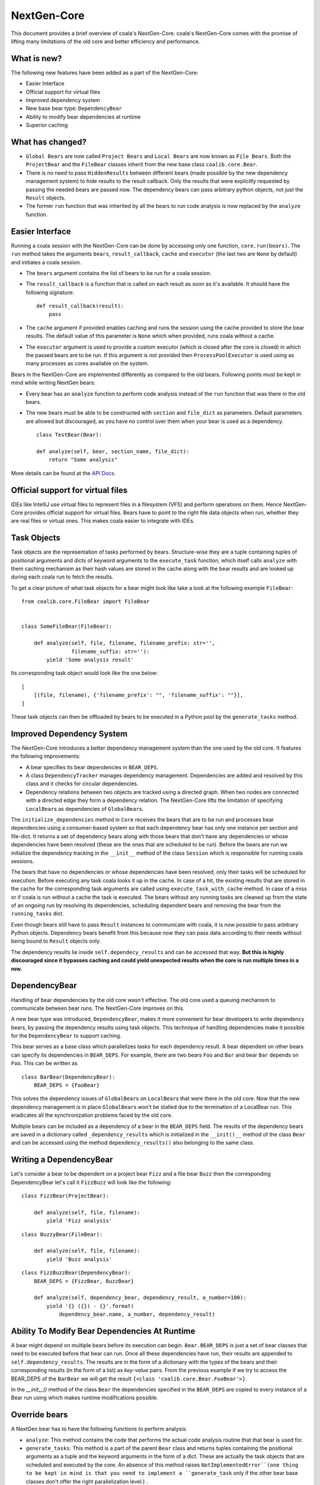 NextGen-Core
============

This document provides a brief overview of coala's NextGen-Core.
coala's NextGen-Core comes with the promise of lifting many limitations of the
old core and better efficiency and performance.

What is new?
------------

The following new features have been added as a part of the NextGen-Core:

- Easier Interface
- Official support for virtual files
- Improved dependency system
- New base bear type: ``DependencyBear``
- Ability to modify bear dependencies at runtime
- Superior caching

What has changed?
-----------------

- ``Global Bears`` are now called ``Project Bears`` and ``Local Bears`` are
  now known as ``File Bears``. Both the ``ProjectBear`` and the ``FileBear``
  classes inherit from the new base class ``coalib.core.Bear``.
- There is no need to pass ``HiddenResults`` between different bears (made
  possible by the new dependency management system) to hide results to the
  result callback. Only the results that were explicitly requested by passing
  the needed bears are passed now. The dependency bears can pass arbitrary
  python objects, not just the ``Result`` objects.
- The former ``run`` function that was inherited by all the bears to run code
  analysis is now replaced by the ``analyze`` function.

Easier Interface
----------------

Running a coala session with the NextGen-Core can be done by accessing
only one function, ``core.run(bears)``. The ``run`` method takes the
arguments ``bears``, ``result_callback``, ``cache`` and ``executor``
(the last two are ``None`` by default) and initiates a coala session.

* The ``bears`` argument contains the list of bears to be run for a coala
  session.
* The ``result_callback`` is a function that is called on each result as soon as
  it's available. It should have the following signature:

  ::

      def result_callback(result):
          pass

* The ``cache`` argument if provided enables caching and runs the session using
  the cache provided to store the bear results. The default value of this
  parameter is ``None`` which when provided, runs coala without a cache.
* The ``executor`` argument is used to provide a custom executor (which is
  closed after the core is closed) in which the passed bears are to be run.
  If this argument is not provided then ``ProcessPoolExecutor`` is used using as
  many processes as cores available on the system.

Bears in the NextGen-Core are implemented differently as compared to the old
bears. Following points must be kept in mind while writing NextGen bears:

* Every bear has an ``analyze`` function to perform code
  analysis instead of the ``run`` function that was there in the old bears.
* The new bears must be able to be constructed with ``section`` and
  ``file_dict`` as parameters. Default parameters are allowed but discouraged,
  as you have no control over them when your bear is used as a dependency.

  ::

      class TestBear(Bear):

      def analyze(self, bear, section_name, file_dict):
          return "Some analysis"

More details can be found at the `API Docs <http://api.coala.io/>`_.

Official support for virtual files
----------------------------------

IDEs like IntelliJ use virtual files to represent files in a filesystem (VFS)
and perform operations on them. Hence NextGen-Core provides official support
for virtual files. Bears have to point to the right file data objects when
run, whether they are real files or virtual ones. This makes coala easier to
integrate with IDEs.

Task Objects
------------

Task objects are the representation of tasks performed by bears. Structure-wise
they are a tuple containing tuples of positional arguments and dicts of
keyword arguments to the ``execute_task`` function, which itself calls
``analyze`` with them caching mechanism as their hash values are stored in the
cache along with the bear results and are looked up during each coala run to
fetch the results.

To get a clear picture of what task objects for a bear might look like take a
look at the following example ``FileBear``:

::

    from coalib.core.FileBear import FileBear


    class SomeFileBear(FileBear):

        def analyze(self, file, filename, filename_prefix: str='',
                    filename_suffix: str=''):
            yield 'Some analysis result'

Its corresponding task object would look like the one below:

::

    [
        [(file, filename), {'filename_prefix': "", 'filename_suffix': ""}],
    ]

These task objects can then be offloaded by bears to be executed in a Python
pool by the ``generate_tasks`` method.

Improved Dependency System
--------------------------

The NextGen-Core introduces a better dependency management system than the
one used by the old core. It features the following improvements:

* A bear specifies its bear dependencies in ``BEAR_DEPS``.
* A class ``DependencyTracker`` manages dependency management. Dependencies are
  added and resolved by this class and it checks for circular dependencies.
* Dependency relations between two objects are tracked using a directed graph.
  When two nodes are connected with a directed edge they form a dependency
  relation. The NextGen-Core lifts the limitation of specifying ``LocalBear``\s
  as dependencies of ``GlobalBear``\s.

The ``initialize_dependencies`` method in ``Core`` receives the bears that
are to be run and processes bear dependencies using a consumer-based system so
that each dependency bear has only one instance per section and file-dict. It
returns a set of dependency bears along with those bears that don't have any
dependencies or whose dependencies have been resolved (these are the ones that
are scheduled to be run). Before the bears are run we initialize the dependency
tracking in the ``__init__`` method of the class ``Session`` which is
responsible for running coala sessions.

The bears that have no dependencies or whose dependencies have been resolved,
only their tasks will be scheduled for execution. Before executing any task
coala looks it up in the cache. In case of a hit, the existing results that are
stored in the cache for the corresponding task arguments are called using
``execute_task_with_cache`` method. In case of a miss or if coala is run without
a cache the task is executed. The bears without any running tasks are cleaned up
from the state of an ongoing run by resolving its dependencies, scheduling
dependent bears and removing the bear from the ``running_tasks`` dict.

Even though bears still have to pass ``Result`` instances to communicate with
coala, it is now possible to pass arbitrary Python objects. Dependency bears
benefit from this because now they can pass data according to their needs
without being bound to ``Result`` objects only.

The dependency results lie inside ``self.dependecy_results`` and can be accessed
that way. **But this is highly discouraged since it bypasses caching and
could yield unexpected results when the core is run multiple times in a row.**

DependencyBear
--------------

Handling of bear dependencies by the old core wasn't effective. The
old core used a queuing mechanism to communicate between bear runs. The
NextGen-Core improves on this.

A new bear type was introduced, ``DependencyBear``, makes it more convenient
for bear developers to write dependency bears, by passing the dependency results
using task objects. This technique of handling dependencies make it possible for
the ``DependencyBear`` to support caching.

This bear serves as a base class which parallelizes tasks for each dependency
result. A bear dependent on other bears can specify its dependencies in
``BEAR_DEPS``. For example, there are two bears ``Foo`` and ``Bar``
and bear ``Bar`` depends on ``Foo``. This can be written as

::

    class BarBear(DependencyBear):
        BEAR_DEPS = {FooBear}

This solves the dependency issues of ``GlobalBear``\s on ``LocalBear``\s that
were there in the old core. Now that the new dependency management is in place
``GlobalBear``\s won't be stalled due to the termination of a LocalBear run.
This eradicates all the synchronization problems faced by the old core.

Multiple bears can be included as a dependency of a bear in the ``BEAR_DEPS``
field. The results of the dependency bears are saved in a dictionary
called ``_dependency_results`` which is initialized in the ``__init()__``
method of the class ``Bear`` and can be accessed using the method
``dependency_results()`` also belonging to the same class.

Writing a DependencyBear
------------------------

Let's consider a bear to be dependent on a project bear ``Fizz`` and a file bear
``Buzz`` then the corresponding DependencyBear let's call it ``FizzBuzz`` will
look like the following:

::

    class FizzBear(ProjectBear):

        def analyze(self, file, filename):
            yield 'Fizz analysis'

::

    class BuzzyBear(FileBear):

        def analyze(self, file, filename):
            yield 'Buzz analysis'

::

    class FizzBuzzBear(DependencyBear):
        BEAR_DEPS = {FizzBear, BuzzBear}

        def analyze(self, dependency_bear, dependency_result, a_number=100):
            yield '{} ({}) - {}'.format(
                dependency_bear.name, a_number, dependency_result)

Ability To Modify Bear Dependencies At Runtime
----------------------------------------------

A bear might depend on multiple bears before its execution can begin.
``Bear.BEAR_DEPS`` is just a set of bear classes that need to be executed
before that bear can run. Once all these dependencies have run, their
results are appended to ``self.dependency_results``. The results are in the form
of a dictionary with the types of the bears and their corresponding results
(in the form of a list) as *key-value* pairs. From the previous example if we
try to access the BEAR_DEPS of the ``BarBear`` we will get the result
``{<class 'coalib.core.Bear.FooBear'>}``.

In the `__init__()` method of the class ``Bear`` the dependencies specified
in the ``BEAR_DEPS`` are copied to every instance of a Bear run using
which makes runtime modifications possible.

Override bears
--------------

A NextGen bear has to have the following functions to perform analysis:

- ``analyze``: This method contains the code that performs the actual code
  analysis routine that that bear is used for.

- ``generate_tasks``: This method is a part of the parent ``Bear`` class
  and returns tuples containing the positional arguments as a tuple and the
  keyword arguments in the form of a dict. These are actually the task objects
  that are scheduled and executed by the core. An absence of this method raises
  ``NotImplementedError``(one thing to be kept in mind is that you need to
  implement a ``generate_task`` only if the other bear base classes don't offer
  the right parallelization level.) .

A bear inheriting from the class ``FileBear`` can parallelize tasks for each
file given. A bear inheriting from the class ``DependencyBear`` can
parallelize tasks for each dependency result. A bear inheriting from the class
``ProjectBear`` does not parallelize tasks for each file as it runs on the
whole codebase given.

Let's write our own bears with custom ``generate_tasks`` methods. We will call
this bear ``PairWiseDependencyBear`` which will compare the results from
generated by two of its dependency bears. (This kind of bear might be useful
in case of code clone detection).

::

    # This bear provides some code analysis
    class SomeDependencyBear(Bear):

        def analyze(self, bear, section_name, file_dict):
            yield 'Some analysis result'

::

    # This bear provides some code analysis
    class SomeOtherDependencyBear(Bear):

        def analyze(self, bear, section_name, file_dict):
            yield 'Some more analysis result'

::

    # This bear depends on the above bear and performs some
    # more analysis after receving its results
    class PairWiseDependencyBear(Bear):
        BEAR_DEPS = {SomeDependencyBear, SomeOtherDependencyBear}

        def analyze(self, file, filename):
            return 'More analysis'

        def generate_tasks(self):
            similar_results = []
            results = [r['SomeDependencyBear'] for r in self.dependecy_results]
            other_results = [r['SomeOtherDependencyBear']
                       for r in self.dependecy_results]

            for a, b in zip(results, other_results):
                if a == b:
                    similar_results = a

            # returns some kind of task object containing
            # the results common to both dependency bears
            # and their corresponding lengths
            return (((i, len(i)), {}) for i in similar_results)

Superior Caching
----------------

NextGen-Core's caching can be broken up into two parts:

- Caching of ``File`` objects
- Caching of task objects

Since NextGen-Core passes bears ``File`` objects to interface with
files, ``File`` uses its own caching mechanism to ensure
high performance I/O operations. Whenever a property is accessed the cached
results are returned instead of loading the files again. For more details check
out the `IO docs
<http://api.coala.io/en/latest/Developers/IO.html>`_ .

The NextGen-Core's main caching mechanism is based on task objects. Bears can
offload tasks via `generate_tasks()` which get executed by a Python pool.
Structure wise the cache is a dictionary-like-object with bear types and
cache-tables as key value pairs. The cache-tables themselves are
dictionary-like-objects that map the hash values of the task objects
(generated by ``PersistentHash.persistent_hash``) to the bear results.

At the time of scheduling the bears, the core performs a cache lookup. If the
parameters to ``execute_tasks()`` are the same (in other words it looks for
identical task objects in the cache and fetches their corresponding results
if found) as that of the previous run then instead of executing that bear again
we get the cached results of that bear.

The NextGen-Core expects the ``analyze`` functions of each bear to provide
results that only depend on the input parameters. In other words ``analyze``
shall be mapping its parameters to results. Using volatile values like
time-dependent data without putting it into the task objects is prohibited since
it might lead to unknown behaviour in coala.
